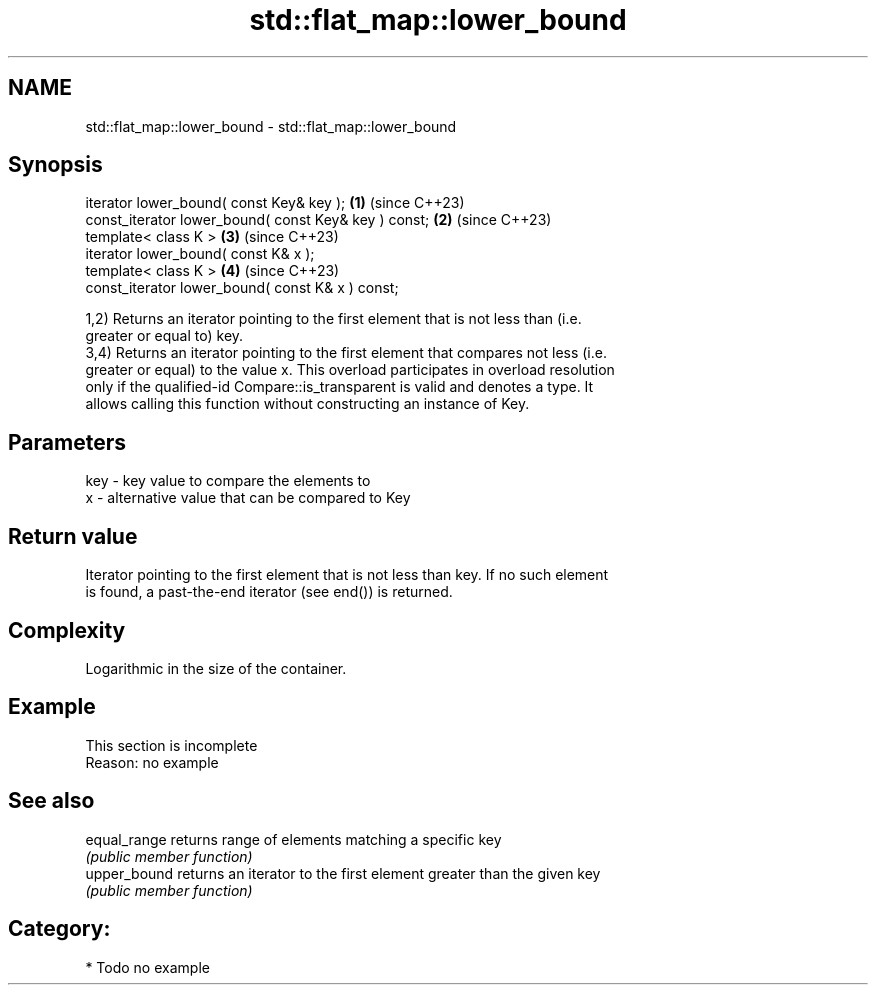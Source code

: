.TH std::flat_map::lower_bound 3 "2024.06.10" "http://cppreference.com" "C++ Standard Libary"
.SH NAME
std::flat_map::lower_bound \- std::flat_map::lower_bound

.SH Synopsis
   iterator lower_bound( const Key& key );             \fB(1)\fP (since C++23)
   const_iterator lower_bound( const Key& key ) const; \fB(2)\fP (since C++23)
   template< class K >                                 \fB(3)\fP (since C++23)
   iterator lower_bound( const K& x );
   template< class K >                                 \fB(4)\fP (since C++23)
   const_iterator lower_bound( const K& x ) const;

   1,2) Returns an iterator pointing to the first element that is not less than (i.e.
   greater or equal to) key.
   3,4) Returns an iterator pointing to the first element that compares not less (i.e.
   greater or equal) to the value x. This overload participates in overload resolution
   only if the qualified-id Compare::is_transparent is valid and denotes a type. It
   allows calling this function without constructing an instance of Key.

.SH Parameters

   key - key value to compare the elements to
   x   - alternative value that can be compared to Key

.SH Return value

   Iterator pointing to the first element that is not less than key. If no such element
   is found, a past-the-end iterator (see end()) is returned.

.SH Complexity

   Logarithmic in the size of the container.

.SH Example

    This section is incomplete
    Reason: no example

.SH See also

   equal_range returns range of elements matching a specific key
               \fI(public member function)\fP
   upper_bound returns an iterator to the first element greater than the given key
               \fI(public member function)\fP

.SH Category:
     * Todo no example
